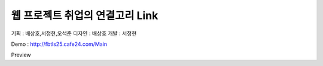 ###################
웹 프로젝트 취업의 연결고리 Link
###################

기획 : 배상호,서정현,오석준
디자인 : 배상호
개발 : 서정현

Demo : http://fbtls25.cafe24.com/Main

Preview
